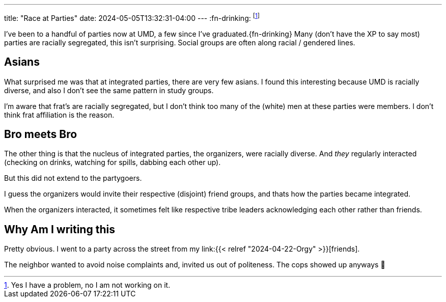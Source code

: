 ---
title: "Race at Parties"
date: 2024-05-05T13:32:31-04:00
---
:fn-drinking: footnote:drinking[Yes I have a problem, no I am not working on it.]

I've been to a handful of parties now at UMD, a few since I've graduated.{fn-drinking}
Many (don't have the XP to say most) parties are racially segregated, this isn't surprising.
Social groups are often along racial / gendered lines.

== Asians

What surprised me was that at integrated parties, there are very few asians.
I found this interesting because UMD is racially diverse, and also I don't see the same pattern in study groups.

I'm aware that frat's are racially segregated, but I don't think too many of the (white) men at these parties were members.
I don't think frat affiliation is the reason.

== Bro meets Bro

The other thing is that the nucleus of integrated parties, the organizers, were racially diverse.
And _they_ regularly interacted (checking on drinks, watching for spills, dabbing each other up).

But this did not extend to the partygoers.

I guess the organizers would invite their respective (disjoint) friend groups, and thats how the parties became integrated.

When the organizers interacted, it sometimes felt like respective tribe leaders acknowledging each other rather than friends.

== Why Am I writing this

Pretty obvious.
I went to a party across the street from my link:{{< relref "2024-04-22-Orgy" >}}[friends].

The neighbor wanted to avoid noise complaints and, invited us out of politeness.
The cops showed up anyways 👮

